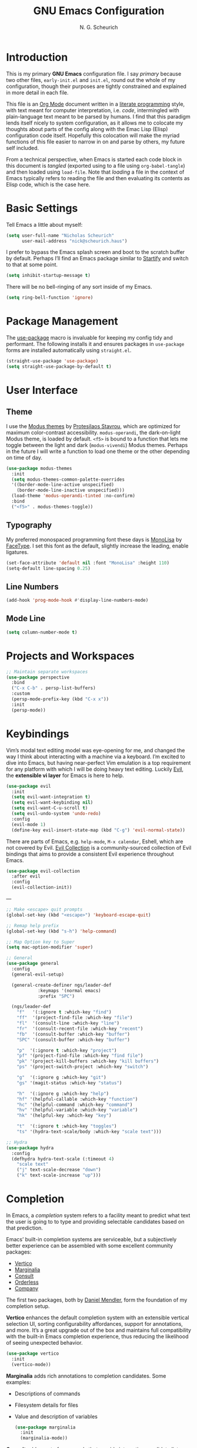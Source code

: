 #+TITLE: GNU Emacs Configuration
#+AUTHOR: N. G. Scheurich
#+EMAIL: nick@scheurich.haus

* Introduction

This is my primary *GNU Emacs* configuration file. I say /primary/ because two other files, =early-init.el= and =init.el=, round out the whole of my configuration, though their purposes are tightly constrained and explained in more detail in each file.

This file is an [[https://orgmode.org/][Org Mode]] document written in a [[https://en.wikipedia.org/wiki/Literate_programming][literate programming]] style, with text meant for computer interpretation, i.e. /code/, intermingled with plain-language text meant to be parsed by humans. I find that this paradigm lends itself nicely to system configuration, as it allows me to colocate my thoughts about parts of the config along with the Emac Lisp (Elisp) configuration code itself. Hopefully this colocation will make the myriad functions of this file easier to narrow in on and parse by others, my future self included.

From a technical perspective, when Emacs is started each code block in this document is /tangled/ (exported using to a file using =org-babel-tangle=) and then loaded using =load-file=. Note that /loading/ a file in the context of Emacs typically refers to reading the file and then evaluating its contents as Elisp code, which is the case here.

* Basic Settings

Tell Emacs a little about myself:

#+begin_src emacs-lisp
  (setq user-full-name "Nicholas Scheurich"
        user-mail-address "nick@scheurich.haus")
#+end_src

I prefer to bypass the Emacs splash screen and boot to the scratch buffer by default. Perhaps I’ll find an Emacs package similar to [[https://github.com/mhinz/vim-startify][Startify]] and switch to that at some point.

#+begin_src emacs-lisp
  (setq inhibit-startup-message t)
#+end_src

There will be no bell-ringing of any sort inside of my Emacs.

#+begin_src emacs-lisp
  (setq ring-bell-function 'ignore)
#+end_src

* Package Management

The [[https://github.com/jwiegley/use-package][use-package]] macro is invaluable for keeping my config tidy and performant. The following installs it and ensures packages in =use-package= forms are installed automatically using =straight.el=.

#+begin_src emacs-lisp
  (straight-use-package 'use-package)
  (setq straight-use-package-by-default t)
#+end_src

* User Interface
** Theme

I use the [[https://protesilaos.com/emacs/modus-themes][Modus themes]] by [[https://protesilaos.com/][Protesilaos Stavrou]], which are optimized for maximum color-contrast accessibility. =modus-operandi=, the dark-on-light Modus theme, is loaded by default. =<f5>= is bound to a function that lets me toggle between the light and dark (=modus-vivendi=) Modus themes. Perhaps in the future I will write a function to load one theme or the other depending on time of day.

#+begin_src emacs-lisp
  (use-package modus-themes
    :init
    (setq modus-themes-common-palette-overrides
	'((border-mode-line-active unspecified)
	  (border-mode-line-inactive unspecified)))
    (load-theme 'modus-operandi-tinted :no-confirm)
    :bind
    ("<f5>" . modus-themes-toggle))
#+end_src

** Typography

My preferred monospaced programming font these days is [[https://www.monolisa.dev/][MonoLisa]] by [[https://www.facetype.org/][FaceType]]. I set this font as the default, slightly increase the leading, enable ligatures.

#+begin_src emacs-lisp
  (set-face-attribute 'default nil :font "MonoLisa" :height 110)
  (setq-default line-spacing 0.25)
#+end_src

** Line Numbers

#+begin_src emacs-lisp
(add-hook 'prog-mode-hook #'display-line-numbers-mode)
#+end_src

** Mode Line

#+begin_src emacs-lisp
  (setq column-number-mode t)
#+end_src

* Projects and Workspaces

#+begin_src emacs-lisp
  ;; Maintain separate workspaces
  (use-package perspective
    :bind
    ("C-x C-b" . persp-list-buffers)
    :custom
    (persp-mode-prefix-key (kbd "C-x x"))
    :init
    (persp-mode))
#+end_src

* Keybindings

Vim’s modal text editing model was eye-opening for me, and changed the way I think about interacting with a machine via a keyboard. I’m excited to dive into Emacs, but having near-perfect Vim emulation is a top requirement for any platform with which I will be doing heavy text editing. Luckily [[https://github.com/emacs-evil/evil][Evil]], the *extensible vi layer* for Emacs is here to help.

#+begin_src  emacs-lisp
  (use-package evil
    :init
    (setq evil-want-integration t)
    (setq evil-want-keybinding nil)
    (setq evil-want-C-u-scroll t)
    (setq evil-undo-system 'undo-redo)
    :config
    (evil-mode 1)
    (define-key evil-insert-state-map (kbd "C-g") 'evil-normal-state))
#+end_src

There are parts of Emacs, e.g. =help-mode=, =M-x calendar=, Eshell, which are not covered by Evil. [[https://github.com/emacs-evil/evil-collection][Evil Collection]] is a community-sourced collection of Evil bindings that aims to provide a consistent Evil experience throughout Emacs.

#+begin_src emacs-lisp
  (use-package evil-collection
    :after evil
    :config
    (evil-collection-init))
#+end_src

---

#+begin_src emacs-lisp
  ;; Make <escape> quit prompts
  (global-set-key (kbd "<escape>") 'keyboard-escape-quit)

  ;; Remap help prefix
  (global-set-key (kbd "s-h") 'help-command)

  ;; Map Option key to Super
  (setq mac-option-modifier 'super)

  ;; General
  (use-package general
    :config
    (general-evil-setup)

    (general-create-definer ngs/leader-def
			  :keymaps '(normal emacs)
			  :prefix "SPC")

    (ngs/leader-def
      "f"   '(:ignore t :which-key "find")
      "ff"  '(project-find-file :which-key "file")
      "fl"  '(consult-line :which-key "line")
      "fr"  '(consult-recent-file :which-key "recent")
      "fb"  '(consult-buffer :which-key "buffer")
      "SPC" '(consult-buffer :which-key "buffer")

      "p"  '(:ignore t :which-key "project")
      "pf" '(project-find-file :which-key "find file")
      "pk" '(project-kill-buffers :which-key "kill buffers")
      "ps" '(project-switch-project :which-key "switch")

      "g"  '(:ignore g :which-key "git")
      "gs" '(magit-status :which-key "status")

      "h"  '(:ignore g :which-key "help")
      "hf" '(helpful-callable :which-key "function")
      "hc" '(helpful-command :which-key "command")
      "hv" '(helpful-variable :which-key "variable")
      "hk" '(helpful-key :which-key "key")

      "t"  '(:ignore t :which-key "toggles")
      "ts" '(hydra-text-scale/body :which-key "scale text")))

  ;; Hydra
  (use-package hydra
    :config
    (defhydra hydra-text-scale (:timeout 4)
      "scale text"
      ("j" text-scale-decrease "down")
      ("k" text-scale-increase "up")))
#+end_src

* Completion

In Emacs, a /completion/ system refers to a facility meant to predict what text the user is going to to type and providing selectable candidates based on that prediction.

Emacs’ built-in completion systems are serviceable, but a subjectively better experience can be assembled with some excellent community packages:

- [[https://github.com/minad/vertico][Vertico]]
- [[https://github.com/minad/marginalia][Marginalia]]
- [[https://github.com/minad/consult][Consult]]
- [[https://github.com/oantolin/orderless][Orderless]]
- [[https://company-mode.github.io/][Company]]
  
The first two packages, both by [[https://github.com/minad][Daniel Mendler]], form the foundation of my completion setup.

*Vertico* enhances the default completion system with an extensible vertical selection UI, sorting configurability affordances, support for annotations, and more. It’s a great upgrade out of the box and maintains full compatibility with the built-in Emacs completion experience, thus reducing the likelihood of seeing unexpected behavior.

#+begin_src emacs-lisp
  (use-package vertico
    :init
    (vertico-mode))
#+end_src

*Marginalia* adds rich annotations to completion candidates. Some examples:

- Descriptions of commands
- Filesystem details for files
- Value and description of variables

  #+begin_src emacs-lisp
    (use-package marginalia
      :init
      (marginalia-mode))
  #+end_src

*Consult*  adds a set of commands that provide interesting candidate lists which can be narrowed using completion systems based on the Emacs =completing-read= API—Vertico, for instance. There are lots of great commands in here covering buffer-switching, grepping, Org mode navigation, and more.

#+begin_src emacs-lisp
  (use-package consult
    :bind (("C-x b" . consult-buffer)
	   ("M-s l" . consult-line)))
#+end_src

*Orderless* provides an orderless completion style that allows a completion pattern to be divided into chunks that can be matched in any order.

#+begin_src emacs-lisp
  (use-package orderless
    :init
    (setq completion-styles '(orderless)))
#+end_src

*Company* provides an in-buffer completion interface for, e.g. completing a term at the point.

#+begin_src emacs-lisp
  (use-package company
    :hook (prog-mode . company-mode))

  (use-package company-box
    :hook (company-mode . company-box-mode))
#+end_src

* Programming
** Languages

#+begin_src emacs-lisp
  (use-package elixir-ts-mode)
  (use-package lua-mode)
  (use-package markdown-mode)

  (use-package nix-mode
    :mode "\\.nix\\'")
#+end_src

** Syntax Checking

#+begin_src emacs-lisp
  ;; Trying flymake instead
  ;; (use-package flycheck
  ;;   :init (global-flycheck-mode))
#+end_src

** Language Server Protocol

#+begin_src emacs-lisp
    (use-package eglot
      :config
      (add-to-list 'eglot-server-programs '(elixir-ts-mode . ("/Users/nick/Projects/elixir-ls/release/language_server.sh")))
      :hook
      ((elixir-mode . eglot-ensure)))
#+end_src

* Org Mode

Org Mode is one of those parts of Emacs (now an /official/ part) that seems almost universally lauded amongst Emacs users as well as those who have come into contact with it independently. I’m interested to learn more about it for note taking and task tracking.

#+begin_src emacs-lisp
  (defun ngs/org-mode-visual-fill ()
    (setq visual-fill-column-width 100
	  visual-fill-column-center-text t)
    (visual-line-mode 1)
    (visual-fill-column-mode 1))

  (use-package visual-fill-column
    :hook (org-mode . ngs/org-mode-visual-fill))
#+end_src

* Collected Miscellany

Code here should be documented and moved to a more appropriate place.

#+begin_src emacs-lisp
  ;; Wrap lines nicely when editing prose
  (add-hook 'text-mode-hook 'visual-line-mode)

  ;; Automatically pair parentheses, et al.
  (electric-pair-mode t)

  ;; Make <escape> quit prompts
  (global-set-key (kbd "<escape>") 'keyboard-escape-quit)

  ;; Remap help prefix
  (global-set-key (kbd "C-c h") 'help-command)

  ;; Confirm before quitting
  (setq confirm-kill-emacs #'yes-or-no-p)

  ;; Resize windows pixel-wise rather than character-wise
  (setq window-resize-pixelwise t)
  (setq frame-resize-pixelwise t)

  ;; Save place in files
  (save-place-mode t)

  ;; Remember input between sessions
  (savehist-mode t)

  ;; Remember recent files
  (recentf-mode t)

  ;; Abbreviate yes/no input
  (defalias 'yes-or-no #'y-or-n-p)

  ;; Show contextual keybindings
  (use-package which-key
    :config
    (which-key-mode))

  ;; Get Emacs path from shell $PATH
  (use-package exec-path-from-shell
    :config
    (exec-path-from-shell-initialize))

  ;; direnv integration
  (use-package direnv
    :config
    (direnv-mode))

  ;; Rainbow-colored delimiters
  (use-package rainbow-delimiters
    :hook (prog-mode . rainbow-delimiters-mode))

  ;; Emacs Mini-Buffer Actions Rooted in Keymaps
  (use-package embark
    :bind
    (("C-." . embark-act)))
  (use-package embark-consult)

  ;; Buffer tabs
  (use-package centaur-tabs
    :bind (("M-}" . centaur-tabs-forward-tab)
	   ("M-{" . centaur-tabs-backward-tab)))

  ;; Full-fledged terminal emulation
  (use-package vterm)

  ;; Display icons
  (use-package all-the-icons
    :if (display-graphic-p)
    :init (setq all-the-icons-scale-factor 1.2))

  (use-package all-the-icons-dired
    :hook dired-mode)

  ;; Git interface
  (use-package magit)

  ;; Get Emacs path from shell $PATH
  (use-package exec-path-from-shell
    :config
    (exec-path-from-shell-initialize))

  ;; More useful *help*
  (use-package helpful
    :bind
    ([remap describe-function] . #'helpful-callable)
    ([remap describe-command] . #'helpful-command)
    ([Remap describe-variable] . #'helpful-variable)
    ([remap describe-key] . #'helpful-key))

  ;; vim-sneak
  (use-package evil-snipe
    :config
    (evil-snipe-mode +1))

  ;; Wrangle copy/paste
  (use-package simpleclip
    :bind
    (("M-c" . simpleclip-copy)
     ("M-v" . simpleclip-paste))
    :config
    (simpleclip-mode 1))

  ;; Snippets
  ;; https://github.com/joaotavora/yasnippet
  (use-package yasnippet)

  ;; REST client
  ;; https://github.com/pashky/restclient.el
  (use-package restclient)

  ;; Manage ephemeral windows
  (use-package popper
    :bind (("C-`"   . popper-toggle-latest)
	   ("M-`"   . popper-cycle)
	   ("C-M-`" . popper-toggle-type))
    :init
    (setq popper-reference-buffers
	  '("\\*Messages\\*"
	    "Output\\*$"
	    "\\*Async Shell Command\\*"
	    help-mode
	    compilation-mode))
    (popper-mode +1)
    (popper-echo-mode +1))

  ;; Tree-based file explorer
  (use-package treemacs
    :init (setq treemacs--icon-size 12))

  ;; Tree-sitter integration
  ;; (use-package tree-sitter
  ;;   :config)

  ;; (use-package tree-sitter-langs)

  ;; Differentiate ephemeral windows
  (use-package solaire-mode
    :config (solaire-global-mode +1))

  ;; TODO Move to keybinds section
  (general-define-key
   :states 'normal
   "<up>" 'evil-window-up
   "<down>" 'evil-window-down
   "<left>" 'evil-window-left
   "<right>" 'evil-window-right
   "-" 'dired-jump
   "gc" 'evilnc-comment-or-uncomment-lines
   "gs" 'avy-goto-char-2
   "f" 'evil-avy-goto-char-in-line)

  ;; Prevent eldoc from resizing the echo area
  (use-package eldoc
    :ensure nil
    :init
    (setq eldoc-echo-area-use-multiline-p nil))

  (add-hook 'before-save-hook 'eglot-format-buffer)

  (use-package evil-nerd-commenter)

  ;; Customize mode-line appearance
  (defun my-modus-themes-custom-faces ()
    (modus-themes-with-colors
      (custom-set-faces
       ;; Add "padding" to the mode lines
       `(mode-line ((,c :box (:line-width 3 :color ,bg-mode-line-active))))
       `(mode-line-inactive ((,c :box (:line-width 3 :color ,bg-mode-line-inactive)))))))

  (add-hook 'modus-themes-after-load-theme-hook #'my-modus-themes-custom-faces)

  (my-modus-themes-custom-faces)

  ;; Use command key as meta
  (setq mac-command-modifier 'meta)

  ;; Efficient cursor movement
  (use-package avy)
#+end_src

* Inspiration & Reference

- [[https://github.com/daviwil/emacs-from-scratch][Emacs from Scratch]], a build-along configuration and video series by [[https://youtube.com/c/SystemCrafters][David Wilson]] of System Crafters
- Words, spoken and written, from [[https://protesilaos.com/emacs/][Protesilaos Stavrou]], aka /Prot/
